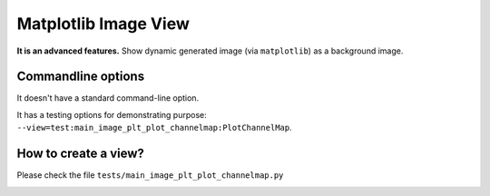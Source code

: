 Matplotlib Image View
=====================

**It is an advanced features.** Show dynamic generated image (via ``matplotlib``) as a background image.

Commandline options
-------------------

It doesn't have a standard command-line option.

It has a testing options for demonstrating purpose: ``--view=test:main_image_plt_plot_channelmap:PlotChannelMap``.

How to create a view?
---------------------

Please check the file ``tests/main_image_plt_plot_channelmap.py``

.. image:: _static/image-plt-example.png
